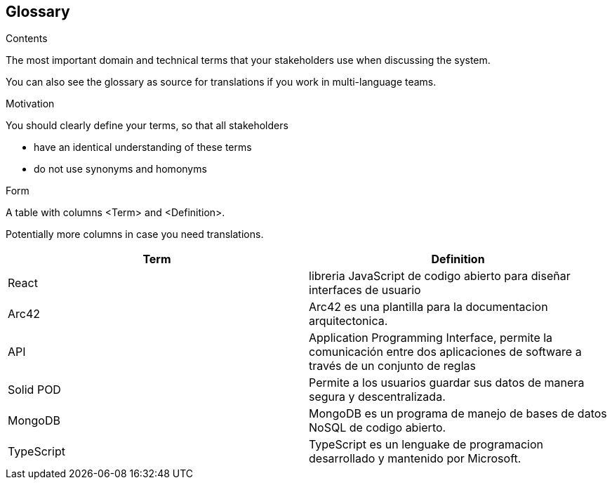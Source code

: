 [[section-glossary]]
== Glossary



[role="arc42help"]
****
.Contents
The most important domain and technical terms that your stakeholders use when discussing the system.

You can also see the glossary as source for translations if you work in multi-language teams.

.Motivation
You should clearly define your terms, so that all stakeholders

* have an identical understanding of these terms
* do not use synonyms and homonyms

.Form
A table with columns <Term> and <Definition>.

Potentially more columns in case you need translations.

****

[options="header"]
|===
| Term                          | Definition
| React                         | libreria JavaScript de codigo abierto para diseñar interfaces de usuario
| Arc42                         | Arc42 es una plantilla para la documentacion arquitectonica.
| API                           | Application Programming Interface, permite la comunicación entre dos aplicaciones de software a través de un conjunto de reglas
| Solid POD                     | Permite a los usuarios guardar sus datos de manera segura y descentralizada.
| MongoDB                       | MongoDB es un programa de manejo de bases de datos NoSQL de codigo abierto.
| TypeScript                    | TypeScript es un lenguake de programacion desarrollado y mantenido por Microsoft.
|===
